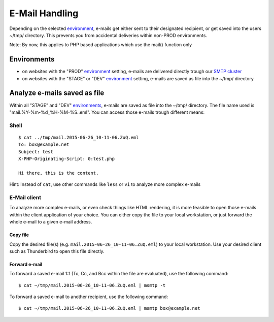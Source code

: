 E-Mail Handling
===============

Depending on the selected
`environment </services/website.md#Environments>`__, e-mails get either
sent to their designated recipient, or get saved into the users ~/tmp/
directory. This prevents you from accidental deliveries within non-PROD
environments.

Note: By now, this applies to PHP based applications which use the
mail() function only

Environments
------------

-  on websites with the "PROD"
   `environment </services/website.md#Environments>`__ setting, e-mails
   are delivered directly trough our `SMTP
   cluster </server/e-mail.md>`__
-  on websites with the "STAGE" or "DEV"
   `environment </services/website.md#Environments>`__ setting, e-mails
   are saved as file into the ~/tmp/ directory

Analyze e-mails saved as file
-----------------------------

Within all "STAGE" and "DEV"
`environments </services/website.md#Environments>`__, e-mails are saved
as file into the ~/tmp/ directory. The file name used is
"mail.%Y-%m-%d\_%H-%M-%S..eml". You can access those e-mails trough
different means:

Shell
~~~~~

::

    $ cat ../tmp/mail.2015-06-26_10-11-06.ZuQ.eml 
    To: box@example.net
    Subject: test
    X-PHP-Originating-Script: 0:test.php

    Hi there, this is the content.

Hint: Instead of ``cat``, use other commands like ``less`` or ``vi`` to
analyze more complex e-mails

E-Mail client
~~~~~~~~~~~~~

To analyze more complex e-mails, or even check things like HTML
rendering, it is more feasible to open those e-mails within the client
application of your choice. You can either copy the file to your local
workstation, or just forward the whole e-mail to a given e-mail address.

Copy file
^^^^^^^^^

Copy the desired file(s) (e.g. ``mail.2015-06-26_10-11-06.ZuQ.eml``) to
your local workstation. Use your desired client such as Thunderbird to
open this file directly.

Forward e-mail
^^^^^^^^^^^^^^

To forward a saved e-mail 1:1 (To, Cc, and Bcc within the file are
evaluated), use the following command:

::

    $ cat ~/tmp/mail.2015-06-26_10-11-06.ZuQ.eml | msmtp -t

To forward a saved e-mail to another recipient, use the following
command:

::

    $ cat ~/tmp/mail.2015-06-26_10-11-06.ZuQ.eml | msmtp box@example.net
